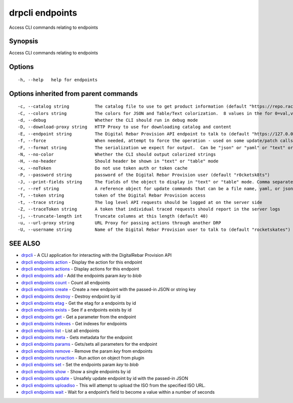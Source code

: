 drpcli endpoints
----------------

Access CLI commands relating to endpoints

Synopsis
~~~~~~~~

Access CLI commands relating to endpoints

Options
~~~~~~~

::

     -h, --help   help for endpoints

Options inherited from parent commands
~~~~~~~~~~~~~~~~~~~~~~~~~~~~~~~~~~~~~~

::

     -c, --catalog string          The catalog file to use to get product information (default "https://repo.rackn.io")
     -C, --colors string           The colors for JSON and Table/Text colorization.  8 values in the for 0=val,val;1=val,val2... (default "0=32;1=33;2=36;3=90;4=34,1;5=35;6=95;7=32;8=92")
     -d, --debug                   Whether the CLI should run in debug mode
     -D, --download-proxy string   HTTP Proxy to use for downloading catalog and content
     -E, --endpoint string         The Digital Rebar Provision API endpoint to talk to (default "https://127.0.0.1:8092")
     -f, --force                   When needed, attempt to force the operation - used on some update/patch calls
     -F, --format string           The serialization we expect for output.  Can be "json" or "yaml" or "text" or "table" (default "json")
     -N, --no-color                Whether the CLI should output colorized strings
     -H, --no-header               Should header be shown in "text" or "table" mode
     -x, --noToken                 Do not use token auth or token cache
     -P, --password string         password of the Digital Rebar Provision user (default "r0cketsk8ts")
     -J, --print-fields string     The fields of the object to display in "text" or "table" mode. Comma separated
     -r, --ref string              A reference object for update commands that can be a file name, yaml, or json blob
     -T, --token string            token of the Digital Rebar Provision access
     -t, --trace string            The log level API requests should be logged at on the server side
     -Z, --traceToken string       A token that individual traced requests should report in the server logs
     -j, --truncate-length int     Truncate columns at this length (default 40)
     -u, --url-proxy string        URL Proxy for passing actions through another DRP
     -U, --username string         Name of the Digital Rebar Provision user to talk to (default "rocketskates")

SEE ALSO
~~~~~~~~

-  `drpcli <drpcli.html>`__ - A CLI application for interacting with the
   DigitalRebar Provision API
-  `drpcli endpoints action <drpcli_endpoints_action.html>`__ - Display
   the action for this endpoint
-  `drpcli endpoints actions <drpcli_endpoints_actions.html>`__ -
   Display actions for this endpoint
-  `drpcli endpoints add <drpcli_endpoints_add.html>`__ - Add the
   endpoints param *key* to *blob*
-  `drpcli endpoints count <drpcli_endpoints_count.html>`__ - Count all
   endpoints
-  `drpcli endpoints create <drpcli_endpoints_create.html>`__ - Create a
   new endpoint with the passed-in JSON or string key
-  `drpcli endpoints destroy <drpcli_endpoints_destroy.html>`__ -
   Destroy endpoint by id
-  `drpcli endpoints etag <drpcli_endpoints_etag.html>`__ - Get the etag
   for a endpoints by id
-  `drpcli endpoints exists <drpcli_endpoints_exists.html>`__ - See if a
   endpoints exists by id
-  `drpcli endpoints get <drpcli_endpoints_get.html>`__ - Get a
   parameter from the endpoint
-  `drpcli endpoints indexes <drpcli_endpoints_indexes.html>`__ - Get
   indexes for endpoints
-  `drpcli endpoints list <drpcli_endpoints_list.html>`__ - List all
   endpoints
-  `drpcli endpoints meta <drpcli_endpoints_meta.html>`__ - Gets
   metadata for the endpoint
-  `drpcli endpoints params <drpcli_endpoints_params.html>`__ -
   Gets/sets all parameters for the endpoint
-  `drpcli endpoints remove <drpcli_endpoints_remove.html>`__ - Remove
   the param *key* from endpoints
-  `drpcli endpoints runaction <drpcli_endpoints_runaction.html>`__ -
   Run action on object from plugin
-  `drpcli endpoints set <drpcli_endpoints_set.html>`__ - Set the
   endpoints param *key* to *blob*
-  `drpcli endpoints show <drpcli_endpoints_show.html>`__ - Show a
   single endpoints by id
-  `drpcli endpoints update <drpcli_endpoints_update.html>`__ - Unsafely
   update endpoint by id with the passed-in JSON
-  `drpcli endpoints uploadiso <drpcli_endpoints_uploadiso.html>`__ -
   This will attempt to upload the ISO from the specified ISO URL.
-  `drpcli endpoints wait <drpcli_endpoints_wait.html>`__ - Wait for a
   endpoint’s field to become a value within a number of seconds
